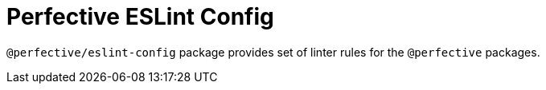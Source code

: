 = Perfective ESLint Config

`@perfective/eslint-config` package provides set of linter rules for the `@perfective` packages.
